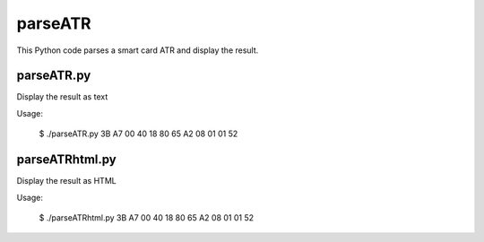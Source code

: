 parseATR
########

This Python code parses a smart card ATR and display the result.


parseATR.py
***********

Display the result as text

Usage:

    $ ./parseATR.py 3B A7 00 40 18 80 65 A2 08 01 01 52


parseATRhtml.py
***************

Display the result as HTML

Usage:

    $ ./parseATRhtml.py 3B A7 00 40 18 80 65 A2 08 01 01 52

